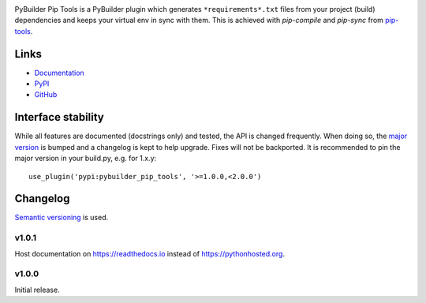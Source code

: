 .. image:: https://readthedocs.org/projects/pybuilder-pip-tools/badge/?version=$version
   :target: http://pybuilder-pip-tools.readthedocs.io/en/$version/?badge=$version
   :alt: Documentation Status

PyBuilder Pip Tools is a PyBuilder plugin which generates
``*requirements*.txt`` files from your project (build) dependencies and keeps
your virtual env in sync with them. This is achieved with `pip-compile` and
`pip-sync` from `pip-tools`_.

.. _pip-tools: https://github.com/nvie/pip-tools

Links
=====

- `Documentation <http://pybuilder-pip-tools.readthedocs.io/en/$version/>`_
- `PyPI <https://pypi.python.org/pypi/pybuilder-pip-tools/>`_
- `GitHub <https://github.com/timdiels/pybuilder-pip-tools>`_

Interface stability
===================
While all features are documented (docstrings only) and tested, the API is
changed frequently.  When doing so, the `major version <semver_>`_ is bumped
and a changelog is kept to help upgrade. Fixes will not be backported. It is
recommended to pin the major version in your build.py, e.g. for 1.x.y::

    use_plugin('pypi:pybuilder_pip_tools', '>=1.0.0,<2.0.0')

Changelog
=========

`Semantic versioning <semver_>`_ is used.

v1.0.1
------
Host documentation on https://readthedocs.io instead of https://pythonhosted.org.

v1.0.0
------
Initial release.

.. _semver: http://semver.org/spec/v2.0.0.html
